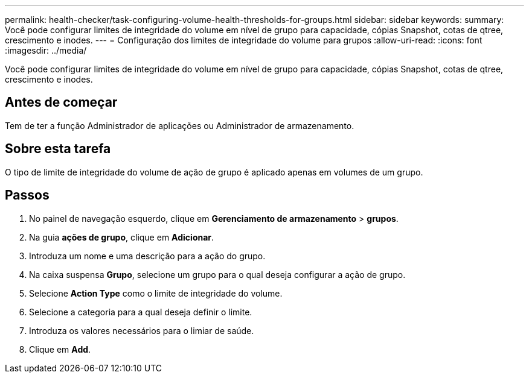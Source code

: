 ---
permalink: health-checker/task-configuring-volume-health-thresholds-for-groups.html 
sidebar: sidebar 
keywords:  
summary: Você pode configurar limites de integridade do volume em nível de grupo para capacidade, cópias Snapshot, cotas de qtree, crescimento e inodes. 
---
= Configuração dos limites de integridade do volume para grupos
:allow-uri-read: 
:icons: font
:imagesdir: ../media/


[role="lead"]
Você pode configurar limites de integridade do volume em nível de grupo para capacidade, cópias Snapshot, cotas de qtree, crescimento e inodes.



== Antes de começar

Tem de ter a função Administrador de aplicações ou Administrador de armazenamento.



== Sobre esta tarefa

O tipo de limite de integridade do volume de ação de grupo é aplicado apenas em volumes de um grupo.



== Passos

. No painel de navegação esquerdo, clique em *Gerenciamento de armazenamento* > *grupos*.
. Na guia *ações de grupo*, clique em *Adicionar*.
. Introduza um nome e uma descrição para a ação do grupo.
. Na caixa suspensa *Grupo*, selecione um grupo para o qual deseja configurar a ação de grupo.
. Selecione *Action Type* como o limite de integridade do volume.
. Selecione a categoria para a qual deseja definir o limite.
. Introduza os valores necessários para o limiar de saúde.
. Clique em *Add*.

